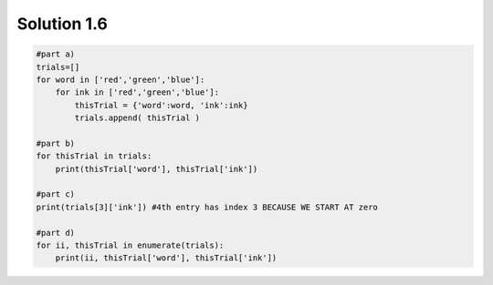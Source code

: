 .. _sol1.6:

Solution 1.6
~~~~~~~~~~~~~~~~~~~~~~

.. code-block:: python

    #part a)
    trials=[]
    for word in ['red','green','blue']:
        for ink in ['red','green','blue']:
            thisTrial = {'word':word, 'ink':ink}
            trials.append( thisTrial )

    #part b)
    for thisTrial in trials:
        print(thisTrial['word'], thisTrial['ink'])

    #part c)
    print(trials[3]['ink']) #4th entry has index 3 BECAUSE WE START AT zero

    #part d)
    for ii, thisTrial in enumerate(trials):
        print(ii, thisTrial['word'], thisTrial['ink'])
